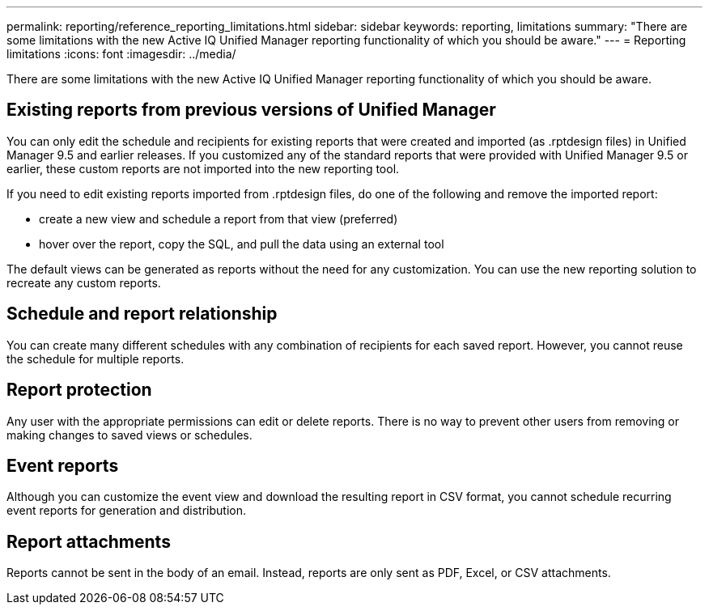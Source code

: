 ---
permalink: reporting/reference_reporting_limitations.html
sidebar: sidebar
keywords: reporting, limitations
summary: "There are some limitations with the new Active IQ Unified Manager reporting functionality of which you should be aware."
---
= Reporting limitations
:icons: font
:imagesdir: ../media/

[.lead]
There are some limitations with the new Active IQ Unified Manager reporting functionality of which you should be aware.

== Existing reports from previous versions of Unified Manager

You can only edit the schedule and recipients for existing reports that were created and imported (as .rptdesign files) in Unified Manager 9.5 and earlier releases. If you customized any of the standard reports that were provided with Unified Manager 9.5 or earlier, these custom reports are not imported into the new reporting tool.

If you need to edit existing reports imported from .rptdesign files, do one of the following and remove the imported report:

* create a new view and schedule a report from that view (preferred)
* hover over the report, copy the SQL, and pull the data using an external tool

The default views can be generated as reports without the need for any customization. You can use the new reporting solution to recreate any custom reports.

== Schedule and report relationship

You can create many different schedules with any combination of recipients for each saved report. However, you cannot reuse the schedule for multiple reports.

== Report protection

Any user with the appropriate permissions can edit or delete reports. There is no way to prevent other users from removing or making changes to saved views or schedules.

== Event reports

Although you can customize the event view and download the resulting report in CSV format, you cannot schedule recurring event reports for generation and distribution.

== Report attachments

Reports cannot be sent in the body of an email. Instead, reports are only sent as PDF, Excel, or CSV attachments.
